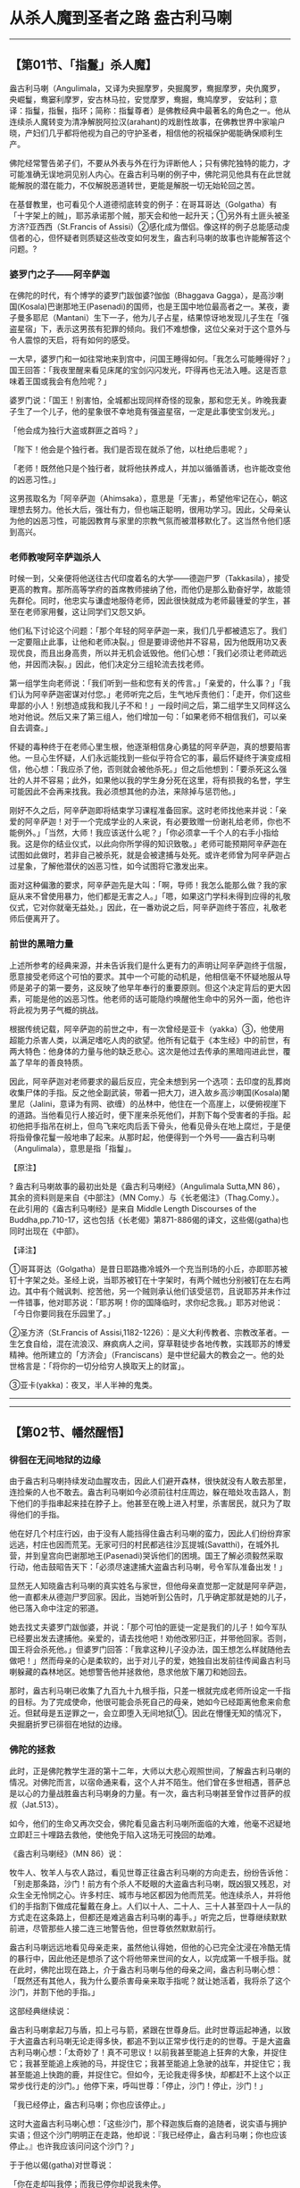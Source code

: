 * 从杀人魔到圣者之路 盎古利马喇

--------------

** 【第01节、「指鬘」杀人魔】
   :PROPERTIES:
   :CUSTOM_ID: 第01节指鬘杀人魔
   :END:
盎古利马喇（Angulimala，又译为央掘摩罗，央掘魔罗，鸯掘摩罗，央仇魔罗，央崛鬘，鸯窭利摩罗，安古林马拉，安觉摩罗，鸯掘，鸯鸠摩罗，
安姑利；意译：指鬘，指鬟，指环；简称：指鬘尊者）是佛教经典中最著名的角色之一。他从连续杀人魔转变为清净解脱阿拉汉(arahant)的戏剧性故事，在佛教世界中家喻户晓，产妇们几乎都将他视为自己的守护圣者，相信他的祝福保护偈能确保顺利生产。

佛陀经常警告弟子们，不要从外表与外在行为评断他人；只有佛陀独特的能力，才可能准确无误地洞见别人内心。在盎古利马喇的例子中，佛陀洞见他具有在此世就能解脱的潜在能力，不仅解脱恶道转世，更能是解脱一切无始轮回之苦。

在基督教里，也可看见个人道德彻底转变的例子：在哥耳哥达（Golgatha）有「十字架上的贼」，耶苏承诺那个贼，那天会和他一起升天；①另外有土匪头被圣方济?亚西西（St.Francis
of
Assisi）②感化成为僧侣。像这样的例子总能感动虔信者的心，但怀疑者则质疑这些改变如何发生，盎古利马喇的故事也许能解答这个问题。?

*** 婆罗门之子------阿辛萨迦
    :PROPERTIES:
    :CUSTOM_ID: 婆罗门之子阿辛萨迦
    :END:
在佛陀的时代，有个博学的婆罗门跋伽婆?伽伽（Bhaggava
Gagga），是高沙喇国(Kosala)巴谢那地王(Pasenadi)的国师，也是王国中地位最高者之一。某夜，妻子曼多耶尼（Mantani）生下一子，他为儿子占星，结果惊讶地发现儿子生在「强盗星宿」下，表示这男孩有犯罪的倾向。我们不难想像，这位父亲对于这个意外与令人震惊的天启，将有如何的感受。

一大早，婆罗门和一如往常地来到宫中，问国王睡得如何。「我怎么可能睡得好？」国王回答：「我夜里醒来看见床尾的宝剑闪闪发光，吓得再也无法入睡。这是否意味着王国或我会有危险呢？」

婆罗门说：「国王！别害怕，全城都出现同样奇怪的现象，那和您无关。昨晚我妻子生了一个儿子，他的星象很不幸地竟有强盗星宿，一定是此事使宝剑发光。」

「他会成为独行大盗或群匪之首吗？」

「陛下！他会是个独行者。我们是否现在就杀了他，以杜绝后患呢？」

「老师！既然他只是个独行者，就将他扶养成人，并加以循循善诱，也许能改变他的凶恶习性。」

这男孩取名为「阿辛萨迦（Ahimsaka），意思是「无害」，希望他牢记在心，朝这理想去努力。他长大后，强壮有力，但也端正聪明，很用功学习。因此，父母亲认为他的凶恶习性，可能因教育与家里的宗教气氛而被潜移默化了。这当然令他们感到高兴。

*** 老师教唆阿辛萨迦杀人
    :PROPERTIES:
    :CUSTOM_ID: 老师教唆阿辛萨迦杀人
    :END:
时候一到，父亲便将他送往古代印度着名的大学------德迦尸罗（Takkasila），接受更高的教育。那所高等学府的首席教师接纳了他，而他仍是那么勤奋好学，故能领先群伦。同时，他忠实与谦虚地服侍老师，因此很快就成为老师最锺爱的学生，甚至在老师家用餐，这让同学们又怨又妒。

他们私下讨论这个问题：「那个年轻的阿辛萨迦一来，我们几乎都被遗忘了。我们一定要阻止此事，让他和老师决裂。」但是要诽谤他并不容易，因为他既用功又表现优良，而且出身高贵，所以并无机会诋毁他。他们心想：「我们必须让老师疏远他，并因而决裂。」因此，他们决定分三组轮流去找老师。

第一组学生向老师说：「我们听到一些和您有关的传言。」「亲爱的，什么事？」「我们认为阿辛萨迦密谋对付您。」老师听完之后，生气地斥责他们：「走开，你们这些卑鄙的小人！别想造成我和我儿子不和！」一段时间之后，第二组学生又同样这么地对他说。然后又来了第三组人，他们增加一句：「如果老师不相信我们，可以亲自去调查。」

怀疑的毒种终于在老师心里生根，他逐渐相信身心勇猛的阿辛萨迦，真的想要陷害他。一旦心生怀疑，人们永远能找到一些似乎符合它的事，最后怀疑终于演变成相信，他心想：「我应杀了他，否则就会被他杀死。」但之后他想到：「要杀死这么强壮的人并不容易；此外，如果他以我的学生身分死在这里，将有损我的名誉，学生可能因此不会再来找我。我必须想其他的办法，来除掉与惩罚他。」

刚好不久之后，阿辛萨迦即将结束学习课程准备回家。这时老师找他来并说：「亲爱的阿辛萨迦！对于一个完成学业的人来说，有必要致赠一份谢礼给老师，你也不能例外。」「当然，大师！我应该送什么呢？」「你必须拿一千个人的右手小指给我。这是你的结业仪式，以此向你所学得的知识致敬。」老师可能预期阿辛萨迦在试图如此做时，若非自己被杀死，就是会被逮捕与处死。或许老师曾为阿辛萨迦占过星象，了解他潜伏的凶恶习性，如今试图将它激发出来。

面对这种偏激的要求，阿辛萨迦先是大叫：「啊，导师！我怎么能那么做？我的家庭从来不曾使用暴力，他们都是无害之人。」「嗯，如果这门学科未得到应得的礼敬仪式，它对你就毫无益处。」因此，在一番劝说之后，阿辛萨迦终于答应，礼敬老师后便离开了。

*** 前世的黑暗力量
    :PROPERTIES:
    :CUSTOM_ID: 前世的黑暗力量
    :END:
上述所参考的经典来源，并未告诉我们是什么更有力的声明让阿辛萨迦终于信服，愿意接受老师这个可怕的要求。其中一个可能的动机是，他相信毫不怀疑地服从导师是弟子的第一要务，这反映了他早年奉行的重要原则。但这个决定背后的更大因素，可能是他的凶恶习性。他老师的话可能隐约唤醒他生命中的另外一面，他也许将此视为男子气概的挑战。

根据传统记载，阿辛萨迦的前世之中，有一次曾经是亚卡（yakka）③，他使用超能力杀害人类，以满足嗜吃人肉的欲望。他所有记载于《本生经》中的前世，有两大特色：他身体的力量与他的缺乏悲心。这次是他过去传承的黑暗闯进此世，覆盖了早年的善良特质。

因此，阿辛萨迦对老师要求的最后反应，完全未想到另一个选项：去印度的乱葬岗收集尸体的手指。反之他全副武装，带着一把大刀，进入故乡高沙喇国(Kosala)闍里尼（Jalini，意译为有网、欲缠）的丛林中，他住在一个高崖上，以便俯视崖下的道路。当他看见行人接近时，便下崖来杀死他们，并割下每个受害者的手指。起初他把手指吊在树上，但鸟飞来吃肉后丢下骨头，他看见骨头在地上腐烂，于是便将指骨像花鬘一般地串了起来。从那时起，他便得到一个外号------盎古利马喇（Angulimala），意思是指「指鬘」。

【原注】

? 盎古利马喇故事的最初出处是《盎古利马喇经》（Angulimala Sutta,MN
86），其余的资料则是来自《中部注》（MN
Comy.）与《长老偈注》（Thag.Comy.）。在此引用的《盎古利马喇经》是来自
Middle Length Discourses of the
Buddha,pp.710-17，这也包括《长老偈》第871-886偈的译文，这些偈(gatha)也同时出现在《中部》。

【译注】

①哥耳哥达（Golgatha）是昔日耶路撒冷城外一个充当刑场的小丘，亦即耶苏被钉十字架之处。圣经上说，当耶苏被钉在十字架时，有两个贼也分别被钉在左右两边。其中有个贼讽刺、挖苦他，另一个贼则承认他们该受惩罚，且说耶苏并未作过一件错事，他对耶苏说：「耶苏啊！你的国降临时，求你纪念我。」耶苏对他说：「今日你要同我在乐园里了。」

②圣方济（St.Francis of
Assisi,1182-1226）：是义大利传教者、宗教改革者。一生乞食自给，混在流浪汉、麻疯病人之间，穿草鞋徒步各地传教，实践耶苏的博爱精神。他所建立的「方济会」（Franciscans）是中世纪最大的教会之一。他的处世格言是：「将你的一切分给穷人换取天上的财富」。

③亚卡(yakka)：夜叉，半人半神的鬼类。

--------------


--------------

** 【第02节、幡然醒悟】
   :PROPERTIES:
   :CUSTOM_ID: 第02节幡然醒悟
   :END:
*** 徘徊在无间地狱的边缘
    :PROPERTIES:
    :CUSTOM_ID: 徘徊在无间地狱的边缘
    :END:
由于盎古利马喇持续发动血腥攻击，因此人们避开森林，很快就没有人敢去那里，连捡柴的人也不敢去。盎古利马喇如今必须前往村庄周边，躲在暗处攻击路人，割下他们的手指串起来挂在脖子上。他甚至在晚上进入村里，杀害居民，就只为了取得他们的手指。

他在好几个村庄行凶，由于没有人能挡得住盎古利马喇的蛮力，因此人们纷纷弃家远逃，村庄也因而荒芜。无家可归的村民都逃往沙瓦提城(Savatthi)，在城外扎营，并到皇宫向巴谢那地王(Pasenadi)哭诉他们的困境。国王了解必须毅然采取行动，他击鼓昭告天下：「必须尽速逮捕大盗盎古利马喇，号令军队准备出发！」

显然无人知晓盎古利马喇的真实姓名与家世，但他母亲直觉那一定就是阿辛萨迦，他一直都未从德迦尸罗回家。因此，当她听到公告时，几乎确定那就是她的儿子，他已落入命中注定的邪道。

她去找丈夫婆罗门跋伽婆，并说：「那个可怕的匪徒一定是我们的儿子！如今军队已经要出发去逮捕他。亲爱的，请去找他吧！劝他改邪归正，并带他回家。否则，国王将会杀死他。」但婆罗门回答：「我拿这种儿子没办法，国王想怎么样就随他去做吧！」然而母亲的心是柔软的，出于对儿子的爱，她独自出发前往传闻盎古利马喇躲藏的森林地区。她想警告他并拯救他，恳求他放下屠刀和她回去。

那时，盎古利马喇已收集了九百九十九根手指，只差一根就完成老师所设定一千指的目标。为了完成使命，他很可能会杀死自己的母亲，她如今已经距离他愈来俞愈近。但弑母是五逆罪之一，会立即堕入无间地狱①。因此在懵懂无知的情况下，央掘磨折罗已徘徊在地狱的边缘。

*** 佛陀的拯救
    :PROPERTIES:
    :CUSTOM_ID: 佛陀的拯救
    :END:
此时，正是佛陀教学生涯的第十二年，大师以大悲心观照世间，了解盎古利马喇的情况。对佛陀而言，以宿命通来看，这个人并不陌生。他们曾在多世相遇，菩萨总是以心的力量战胜盎古利马喇身的力量。有一次，盎古利马喇甚至曾作过菩萨的叔叔（Jat.513）。

如今，他们的生命又再次交会，佛陀看见盎古利马喇所面临的大难，他毫不迟疑地立即赶三十哩路去救他，使他免于陷入这场无可挽回的劫难。

《盎古利马喇经》（MN 86）说：

牧牛人、牧羊人与农人路过，看见世尊正往盎古利马喇的方向走去，纷纷告诉他：「别走那条路，沙门！前方有个杀人不眨眼的大盗盎古利马喇，既凶狠又残忍，对众生全无怜悯之心。许多村庄、城市与地区都因为他而荒芜。他连续杀人，并将他们的手指割下做成花鬘戴在身上。人们以十人、二十人、三十人甚至四十人一队的方式走在这条路上，但都还是难逃盎古利马喇的毒手。」听完之后，世尊继续默默前进，尽管那些人接二连三地警告他，但世尊依然默默前行。

盎古利马喇远远地看见母亲走来，虽然他认得她，但他的心已完全沈浸在冷酷无情的暴行中，因此他还是想杀了这个将他带来世间的女人，以完成第一千根手指。就在此时，佛陀出现在路上，介于盎古利马喇与他的母亲之间，盎古利马喇心想：「既然还有其他人，我为什么要杀害母亲来取手指呢？就让她活着，我将杀了这个沙门，并割下他的手指。」

这部经典继续说：

盎古利马喇拿起刀与盾，扣上弓与箭，紧跟在世尊身后。此时世尊运起神通，以致于大盗盎古利马喇无论走得多快，都追不到以正常步伐行走的的世尊。于是大盗盎古利马喇心想：「太奇妙了！真不可思议！以前我甚至能追上狂奔的大象，并捉住它；我甚至能追上疾驰的马，并捉住它；我甚至能追上急驶的战车，并捉住它；我甚至能追上快跑的鹿，并捉住它。但如今，无论我走得多快，却都赶不上这个以正常步伐行走的沙门。」他停下来，呼叫世尊：「停止，沙门！停止，沙门！」

「我已经停止，盎古利马喇；你也应该停止。」

这时大盗盎古利马喇心想：「这些沙门，那个释迦族后裔的追随者，说实语与拥护实语；但这个沙门明明正在走路，他却说：『我已经停止，盎古利马喇；你也应该停止。』也许我应该问问这个沙门？」

于于他以偈(gatha)对世尊说：

「你在走却叫我停；而我已停你却说我未停。\\
我现问你，沙门，这是何意义；为何你停我未停？」

世尊回答：

「盎古利马喇我永息，我已对众生断恶；\\
你对有情却未止：故说我停你未停。」

*** 幡然醒悟，出家修道
    :PROPERTIES:
    :CUSTOM_ID: 幡然醒悟出家修道
    :END:
当盎古利马喇听到这些话时，他的内心出现第二次且更大变化。这几年来长期被冷酷无情压抑住的高贵与清净心流，瞬间决堤涌出。他了解眼前的沙门并非普通比库，而是世尊本人，而他也直觉地知道，大师前来森林，完全是为了将他拉出即将堕入的无底痛苦深渊。他内心深受感动，抛下武器，发愿洗心革面：

「终于此沙门圣者，因我之故来丛林。\\
闻你对我说法偈，我将真实永断恶。」

言毕大盗将刀箭抛入山崖沟壑中；

大盗顶礼佛双足，遂于当下求出家。

佛陀大悲之圣者，世间与诸天导师，\\
对彼说「善来，比库」，彼即如是成比库。

虽然传统经典并未描写导致盎古利马喇彻底转变的心理因素，但我们可以推测，佛陀出现在他面前，让他瞬间看见自己此生卷入的无边痛苦，以及恶业在未来会结成更痛苦的果报。他一定了解到，自己已成为愚味无知的受害者；也一定很清楚地知道，能说明自己脱离黑暗阴影的唯一方法，是彻底斩断轮回与痛苦的根。

由于了解继续生活在这世间是没有希望的，他必须战胜烦恼，才有可能从世间究竟解脱。要完全放下这一切，唯有出家进入僧团，成为佛陀------他的救护与皈依者------的法子。

*** 婉拒巴谢那地王的供养
    :PROPERTIES:
    :CUSTOM_ID: 婉拒巴谢那地王的供养
    :END:
不久之后，佛陀和一大群比库，以及随侍的盎古利马喇比库，出发游行前往盎古利马喇的故乡沙瓦提城(Savatthi)，分批抵达那里。然而，沙瓦提城的人民还不知道盎古利马喇的大转变，他们抱怨国王延迟派军追捕这个大盗。于是巴谢那地王亲自带领精锐大军，出发前往盎古利马喇出没的闍里尼森林。途中他经过祇园精舍，佛陀正好抵达那里。由于多年来他一直是佛陀的虔诚弟子，因此他中途暂停去向大师礼敬。

佛陀看见军队，问巴谢那地王是否遭受邻国攻击，准备要去打仗。国王回答不是要去打仗，而是要带领军队去追捕杀人魔盎古利马喇。「但是，」他忧心地补充说：「我永远也不可能除掉他。」

然后世尊说：「大王！如果你看见盎古利马喇剔除须发，穿上袈裟，离俗出家；看见他戒杀，戒不与取，戒妄语；看见他晚上不进食，唯有日中一食，并且独身、正直与善良。如果你看见他如此，会如何对待他呢？」

「尊者！我们会礼敬他，或为他起立，或请他入座，或请他接受比库的四种资具，且会为他安排妥善的保护与防卫措施。但是，尊者！他是个无恶不作者，怎么可能有这些戒德呢？」于于大师伸出右手，对巴谢那地王说：「大王！此人就是盎古利马喇。」

国王大感震惊与恐惧，寒毛直竖，完全失去镇静，因为央掘魔罗是如此声名狼藉。但是佛陀说：「别害怕，大王！没有什么好怕的。」

当国王恢复平静后，便走向盎古利马喇尊者，问他父母亲的族姓，因为他心想对比库直呼那可怕的外号似乎不妥。当听到他父亲是伽伽，母亲是曼多耶尼时，惊讶地发现盎古利马喇正是国师的儿子，他还清楚记得他出生时的异相。

佛陀能将这个凶残者转变为和合僧，令他深受感动。于是国王施予一切比库所需资具，包括衣服、食物、住所与医药，赞助这位「高贵的伽伽?曼多耶尼子」。但盎古利马喇自愿遵守四种头陀行（dhutanga）：树下住、托钵乞食、着粪扫衣、只持有三衣。因此他回答：「我拥有的已经足够，大王！我的三衣齐全。」

然后巴谢那地王再转向佛陀，大声地说：「太好了，尊者！真是不可思议，世尊竟然能调伏难调伏者，抚平不平静者，安定不安定者。我们以惩罚与武器无法调伏的这个人，世尊无须惩罚与武器便已将他调伏。」

*** 坚持托钵乞食
    :PROPERTIES:
    :CUSTOM_ID: 坚持托钵乞食
    :END:
当盎古利马喇出外托钵时，人们害怕地跑开并关上门。他从沙瓦提城外开始托钵时便是如此，原本希望在城里比较不会那么显眼，不过转到那里也一样。在托钵时，他连一匙食物或一杓稀饭都无法乞得。

律藏（1:74）记载，有些人看见盎古利马喇穿着僧袍，便憎恶地说：「这些沙门、释氏比库，剃度了一个恶名昭彰的罪犯！」听闻此言的比库们去向佛陀说，于是佛陀便制定了一条戒：「诸比库！不得令强盗出家，令出家者堕恶作（dukkata）②。」佛陀知道，虽然他自己能察觉罪犯的潜在优点，但后人可能没有能力或威信能获得这种了解。接受罪犯可能会导致未悔改者以僧团为掩护，逃避追捕或刑罚。

少数人因相信佛陀的判断而改变态度，在盎古利马喇前来托钵时布施食物给他，但多数人仍充满敌意。虽然盎古利马喇了解，在家乡托钵非常困难，但他仍将此视为一种义务，坚持修行。

【译注】

①无间（avici）：音译作「阿鼻」，凡造五逆罪之一者，死后必堕于此，受无间苦。「无间之」义为：

（一）趣果无间：命终直接堕此狱中，无有间隔。

（二）受苦无间：直至罪毕出狱，其间所受之苦无有间断。

（三）时无间：一劫之间，相续而无间断。

（四）命无间：一劫之间，寿命无间断。

（五）身形无间，地狱从横八万四千由旬，身形遍满其中而无间隙。

②恶作（dukkata）：音译为「恶作(dukkata)」，是戒律中最轻等级的违犯，戒条数量很多，犯者于心中忏悔即可。

--------------


--------------

** 【第03节、生在圣者家族】
   :PROPERTIES:
   :CUSTOM_ID: 第03节生在圣者家族
   :END:
*** 实语誓言助女人顺产
    :PROPERTIES:
    :CUSTOM_ID: 实语誓言助女人顺产
    :END:
有一次，盎古利马喇在托钵时，看见一个女人难产。他的悲心油然而生，心想：「众生真苦！他们真苦！」他回到寺院向世尊报告此事，世尊对他说：「盎古利马喇！你进沙瓦提城(Savatthi)去对那个女人说：『姐妹！从我出生，回想起来，我从不曾蓄意杀生。藉由这个事实，愿你顺利，并愿你的婴儿平安！』」

但盎古利马喇质疑：「世尊！我如果那么说，岂不是妄语吗？因为我以前曾蓄意杀生。」

「那么盎古利马喇，对那个女人说：『姐妹！从我出生在圣者家族，回想起来，我从不曾蓄意杀生。藉由这个事实，愿你顺利，并且愿你的婴儿平安！』」

盎古利马喇之前对那个女人说过会再回来，因此人们在女人房间装上帘子，在帘子的另一边摆了张椅子要给比库坐。当盎古利马喇抵达那个女人家时，他作了佛陀所教的「实语誓言」。他的话确实是真的，因为当佛陀为他剃度时，成为比库的他就已在圣者家族出生，那是精神上的重生。这个心灵的转化使他有力量助人与治疗，这力量比他从前伤害与破坏的力量更强大。就这样，透过他誓言的力量，母子都很平安。

*** 佛陀为何指导盎古利马喇使用实语力量？
    :PROPERTIES:
    :CUSTOM_ID: 佛陀为何指导盎古利马喇使用实语力量
    :END:
通常，佛陀不会从事「起死回生」或「心灵治疗」，他知道那些重新活过来的人有一天还是会死。当他教导众生无死实相与获得它的方法时，他显示了更大的慈悲。但为何佛陀在盎古利马喇的例子中要破例，指导他为了治疗的目的而使用实语的力量呢？以下是古代老师们的反省，记载在《盎古利马喇经》的注释书中：

有些人可能会问：「世尊为何要让一个比库去做医生的工作呢？」对此我们回答：佛陀不是做那种事，如实行并非医疗行为，那是在反省过自己的德行后所作的。世尊知道盎古利马喇一直都无法乞得食物，因为人们害怕他，看见他就赶快跑开。

在那种情况下，为了说明他，他让盎古利马喇展现如实行。如此一来人们会想：「生起慈心之后，如今长老盎古利马喇藉由如实行，可以为人们带来平安。」他们不会再怕他。这样盎古利马喇才能乞得食物，才有能力去做比库的分内之事。

在此之前，盎古利马喇一直都无法将心专注在他基本的禅修主题上。虽然他日夜修行，但眼前总会出现过去在丛林中杀人的画面。他听到他们的哀号：「让我活下去，我的主人！我是个穷人，有许多小孩要抚养！」他看见他们因为害怕而手脚慌乱。当他面对这些记忆时，深切的自责紧紧抓住他，令他坐立难安。因此，世尊让他对自己的心灵重生展现这项如实行。他想要让盎古利马喇知道他「生」为比库后是一件非常特别的事，以便激励他，增强他的智见而达到阿拉汉果(arahant)。

事后证明此事对盎古利马喇帮助很大，而他也不负佛陀所托完成使命，以这个最佳方式表达对佛陀的感激：

不久以后，独居、退隐、精进与坚定，盎古利马喇尊者以观智亲自证悟，当下进入与安住于最高圣果上，由此完成圣弟子出家的目的。他自知：「此生已尽，梵行已立，所作皆办，不受后有。」盎古利马喇成为一位阿拉汉(arahant)。

*** 承受因果业报
    :PROPERTIES:
    :CUSTOM_ID: 承受因果业报
    :END:
最后，他完全契合最早的名字阿辛萨迦------无害者。由于上次难产女人的事，多数人对他的内在转化已有信心，因此当他在沙瓦提城(Savatthi)托钵乞食时，已不乏支持者。然而，少数心怀怨恨者，仍无法忘记盎古利马喇大盗应为他们的亲人之死负责。由于无法透过法律来报复，他们遂私下在盎古利马喇行脚托钵时，以棍棒与石块攻击他。他们的袭击一定很粗暴，因为当他回到佛陀身边之时已遍体鳞伤，头上鲜血直流，钵被击碎，外衣也被撕破了。「忍耐，梵志①！忍耐，梵志！你如今所受的报应，原来可能得在地狱中被折磨数年、数百年或数千年。」

身为阿拉汉(arahant)，盎古利马喇的心意坚定不动；但他的身体------往昔的业果与象征，仍受到先前恶行的影响。即使佛陀本人，由于前世的业报，手（译按：或是脚）也被邪恶的堂弟迭瓦达答（Devadatta）弄成轻伤。②两位大弟子的身体也被施暴：沙利子(Sariputta)的头被亚卡(yakkha)击打，而马哈摩嘎喇那(Mahamoggallana)则遭残忍谋杀。③如果连这三位大人物都无法免除身体的伤害，此世造了那么多恶业的盎古利马喇，又如何能逃脱这种命运呢？

然而，受打击的只是他的身体而非心，身为阿拉汉(arahant)的他，心依然安稳，无须他人的安慰或鼓励。因此，佛陀的话应理解为一种提醒，提醒他仍必须承受相续的因果业报，但他内心的转化将能大幅改善它。

【译注】

①梵志：是指志求生于梵天者、在家的婆罗门或一切外道出家人。有时佛陀借用也指阿拉汉(arahant)，《增支部》中说：「无欲无恚者，去愚无有痴，漏尽阿拉汉(arahant)，是谓名梵志。」

②迭瓦达答(Devadatta，古译：提婆达多)因为想作「新佛」、立「新教」，曾推石下山要压死佛陀，却被佛陀闪身躲过，只伤了脚。后来又在路上埋伏二头疯象杀害佛陀，但佛陀制伏了它们。经律上一致记载，迭瓦达答(Devadatta)造成憎团的分裂，命终堕入大地狱中。

沙利子(Sariputta，古译：舍利弗)有次坐在旷野中禅修，一个亚卡(yakkha，古译：夜叉)恶意地在他头上狠狠地打了一下，但由于他正进入深定中，所以并未感到痛苦。

马哈摩嘎喇那(Mahamoggallana，古译：大目健连)因度化很多信徒，而遭外道憎恨，唆使匪徒谋杀，这是源于他过去世曾杀害父母所造的可怕恶业。

详见巴利佛典[佛陀的圣弟子传]（1）《佛法大将沙利子.神通大师马哈摩嘎喇那》，页115－117与页230－234。

--------------


--------------

** 【第04节、盎古利马喇的偈】
   :PROPERTIES:
   :CUSTOM_ID: 第04节盎古利马喇的偈
   :END:
除了在下述《长老偈》中他自己的说法外，关于盎古利马喇的晚年并无其他记载。?这些偈(gatha)告诉我们，他独自住在诸如森林、洞穴与山上等偏僻处，他终于在生命中作出了正确的选择，喜悦地度过他的日子。

有人曾放逸，改过勤修行；好似出云月，世界放光明（Thag.871）.\\
有人曾作恶，从善欲挽回；好似出云月，世界放光明（Thag.872）.\\
比库尚年轻，修习佛教法；好似出云月，世界放光明（Thag.873）.\\
愿敌谛听法，愿彼信佛法；愿敌近善友，亲近说法人（Thag.874）.\\
愿敌常谛听，彼宣忍辱法；乐闻慈和音，奉行慈和法（Thag.875）.\\
我敌不害我，也不害他人；护强弱众生，令彼达安稳（Thag.876）.\\
水工引水流，箭工造箭直；木工弯木材，智者调其心（Thag.877）.\\
调伏以钩鞭，或以棍与杖；然调伏我者，手中无鞭棍（Thag.878）.\\
我虽名「无害」，住昔甚危险；今名实相符：不害诸众生（Thag.879）.\\
昔日为盗匪，人皆称「指鬘」；得度越瀑流，我才皈依佛（Thag.880）.\\
昔日手染血，人皆称「指鬘」；我见皈依处，心断除结使（Thag.881）.\\
品劣行诸恶，将堕入恶趣；而今无欠债，平静用饭食（Thag.882）.\\
无智痴愚辈，沉迷于放逸；智者重精进，护德如财宝（Thag.883）.\\
切莫行放逸，亦莫嗜欲乐；精进禅修者，得无上之乐（Thag.884）.\\
抉择愿乐住，彼并非恶作；于所知诸法，吾已达最胜（Thag.885）.\\
抉择愿乐住，彼并非恶作；吾已达三明，完成佛所教（Thag.886）.\\
昔住树林下，或住山洞中，无论往何处，吾心总不安（Thag.887）.\\
今安乐作息，欢喜度此生。解脱魔陷井，得吾师恩赐（Thag.888）.\\
昔吾梵志种，高净双亲生；今吾世尊子，法王为吾师（Thag.889）.\\
持戒护根门，断贪离系缚；苦根已吐出，达到诸漏尽（Thag.890）.\\
善服侍大师，佛嘱皆完成；重担已放下，不复受后有（Thag.891）.

【原注】

?
871-872偈相当于《法句经》172-173颂；873偈相当于《法句经》382颂；877偈相当于《法句经》80颂；883-884偈相当于《法句经》26-27颂（有些微差异）。

? 注释书说，盎古利马喇是在托钵受伤之后，说874-876偈。

【编注】

汉译：中部 86.鸯掘摩经（元亨寺汉译版）

英译：Angulimala Sutta: About Angulimala （MN 86 PTS: M ii 97 translated
from the Pali by Thanissaro Bhikkhu）

巴利语原版：86 Angulimala suttam（Suttantapitake Majjhimanikayo
Majjhimapannasako 4. Rajavaggo 2.4.6）

--------------

